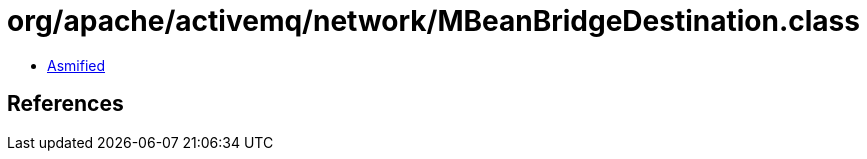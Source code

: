 = org/apache/activemq/network/MBeanBridgeDestination.class

 - link:MBeanBridgeDestination-asmified.java[Asmified]

== References

